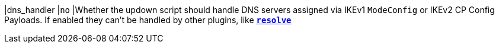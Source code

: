 |dns_handler                  |`no`
|Whether the updown script should handle DNS servers assigned via IKEv1
 `ModeConfig` or IKEv2 CP Config Payloads. If enabled they can't be handled by
 other plugins, like xref:plugins/resolve.adoc[`*resolve*`]
